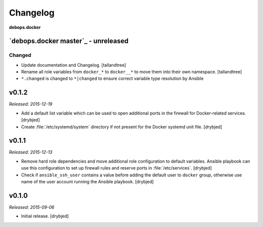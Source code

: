 Changelog
=========

**debops.docker**

`debops.docker master`_ - unreleased
------------------------------------

Changed
~~~~~~~
- Update documentation and Changelog. [tallandtree]

- Rename all role variables from ``docker_*`` to ``docker__*`` to move them into
  their own namespace. [tallandtree]

- ``*.changed`` is changed to ``*|changed`` to ensure correct variable type resolution by Ansible 

v0.1.2
------

*Released: 2015-12-19*

- Add a default list variable which can be used to open additional ports in the
  firewall for Docker-related services. [drybjed]

- Create :file:`/etc/systemd/system` directory if not present for the Docker
  systemd unit file. [drybjed]

v0.1.1
------

*Released: 2015-12-13*

- Remove hard role dependencies and move additional role configuration to
  default variables. Ansible playbook can use this configuration to set up
  firewall rules and reserve ports in :file:`/etc/services`. [drybjed]

- Check if ``ansible_ssh_user`` contains a value before adding the default user
  to ``docker`` group, otherwise use name of the user account running the
  Ansible playbook. [drybjed]

v0.1.0
------

*Released: 2015-09-06*

- Initial release. [drybjed]

